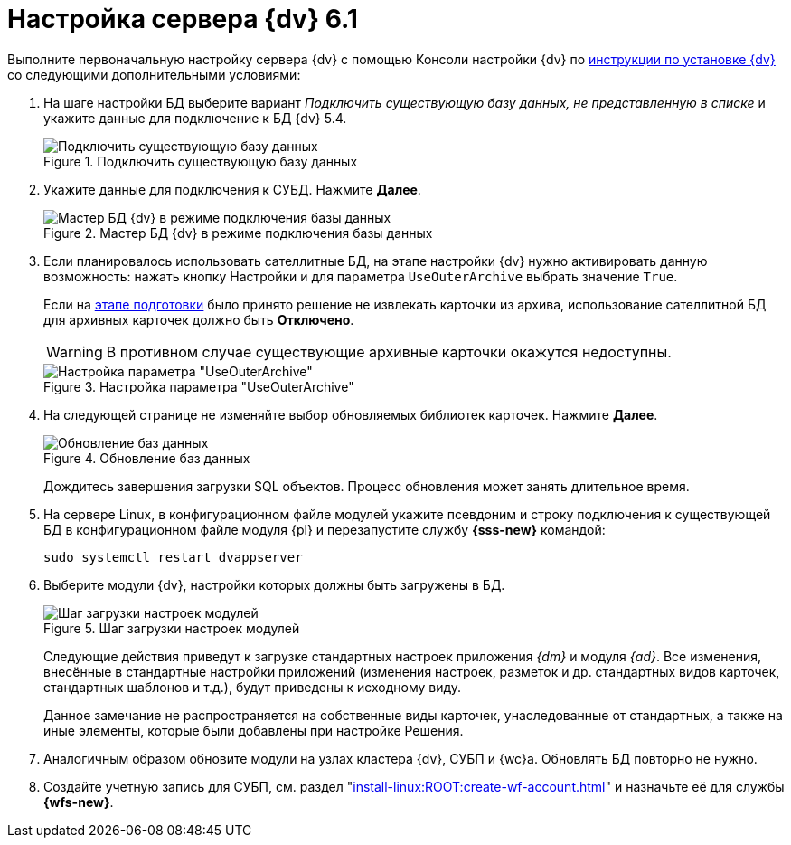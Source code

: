 = Настройка сервера {dv} 6.1

Выполните первоначальную настройку сервера {dv} с помощью Консоли настройки {dv} по xref:install-linux:ROOT:index.adoc[инструкции по установке {dv}] со следующими дополнительными условиями:

. На шаге настройки БД выберите вариант _Подключить существующую базу данных, не представленную в списке_ и укажите данные для подключение к БД {dv} 5.4.
+
.Подключить существующую базу данных
image::connect-existing.png[Подключить существующую базу данных]
+
. Укажите данные для подключения к СУБД. Нажмите *Далее*.
+
.Мастер БД {dv} в режиме подключения базы данных
image::6.1@platform:admin:db-create-start.png[Мастер БД {dv} в режиме подключения базы данных]
+
. Если планировалось использовать сателлитные БД, на этапе настройки {dv} нужно активировать данную возможность: нажать кнопку Настройки и для параметра `UseOuterArchive` выбрать значение `True`.
+
Если на xref:prepare.adoc#archive[этапе подготовки] было принято решение не извлекать карточки из архива, использование сателлитной БД для архивных карточек должно быть *Отключено*.
+
WARNING: В противном случае существующие архивные карточки окажутся недоступны.
+
.Настройка параметра "UseOuterArchive"
image::use-outer-archive.png[Настройка параметра "UseOuterArchive"]
+
. На следующей странице не изменяйте выбор обновляемых библиотек карточек. Нажмите *Далее*.
+
.Обновление баз данных
image::55-61:update-card-lib.png[Обновление баз данных]
+
Дождитесь завершения загрузки SQL объектов. Процесс обновления может занять длительное время.
+
. На сервере Linux, в конфигурационном файле модулей укажите псевдоним и строку подключения к существующей БД в конфигурационном файле модуля {pl} и перезапустите службу *{sss-new}* командой:
+
[source,bash]
----
sudo systemctl restart dvappserver
----
+
. Выберите модули {dv}, настройки которых должны быть загружены в БД.
+
.Шаг загрузки настроек модулей
image::6.1@platform:admin:db-create-modules.png[Шаг загрузки настроек модулей]
+
Следующие действия приведут к загрузке стандартных настроек приложения _{dm}_ и модуля _{ad}_. Все изменения, внесённые в стандартные настройки приложений (изменения настроек, разметок и др. стандартных видов карточек, стандартных шаблонов и т.д.), будут приведены к исходному виду.
+
Данное замечание не распространяется на собственные виды карточек, унаследованные от стандартных, а также на иные элементы, которые были добавлены при настройке Решения.
+
. Аналогичным образом обновите модули на узлах кластера {dv}, СУБП и {wc}а. Обновлять БД повторно не нужно.
// . Откройте _{cns}_.
// +
// . Перейдите в раздел настроек menu:Модули расширения[{wf}].
// +
// . Подключите СУБП данного компьютера:
// +
// .. В поле _Имя компьютера_ укажите сетевое имя данного компьютера.
// .. В поле _Доля процесса_ установите значение `1`.
// .. Нажмите кнопку *Добавить*.
// +
// . Установите шаблоны БП.
// +
// .. Нажмите кнопку *Настроить*, выберите все предложенные настройки, нажмите *Закрыть*.
// +
// .Шаблоны и настройки Бизнес-процессов
// image::bp-templates.png[Шаблоны и настройки Бизнес-процессов]
// +
// .. Нажмите кнопку *Установить* на странице _{wf}_. Дождитесь завершения загрузки.
// +
. Создайте учетную запись для СУБП, см. раздел "xref:install-linux:ROOT:create-wf-account.adoc[]" и назначьте её для службы *{wfs-new}*.
